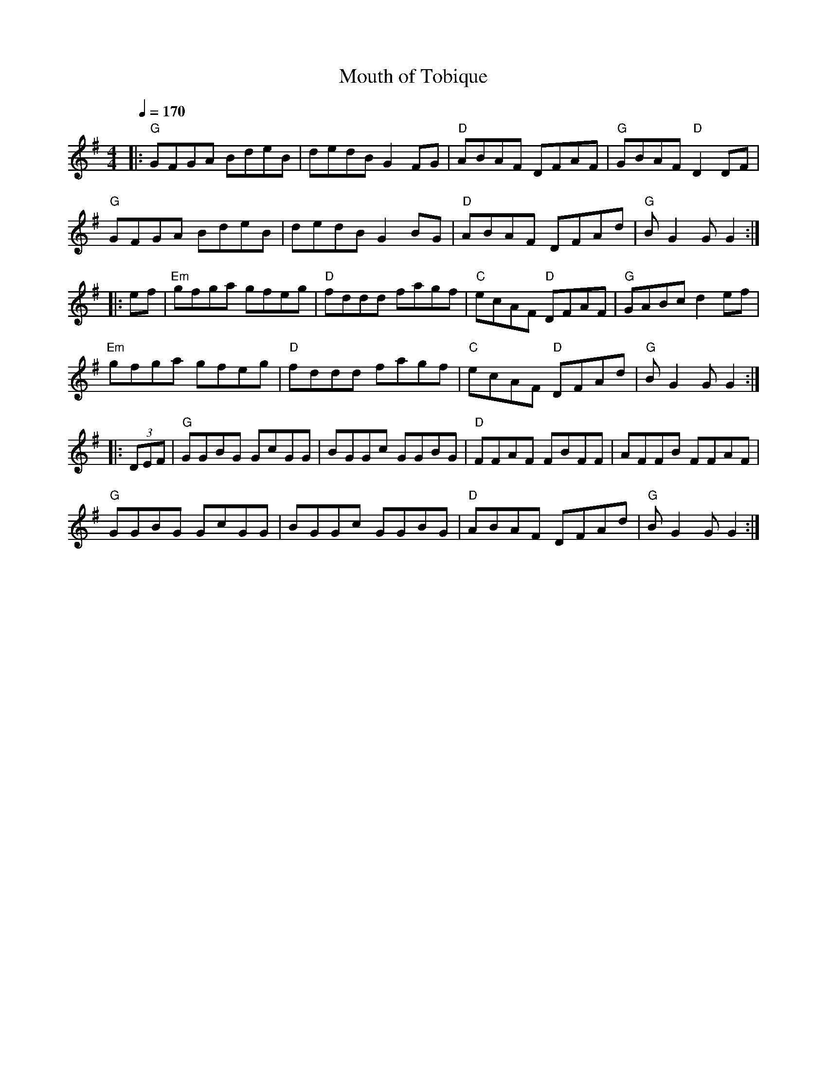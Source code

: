 X: 9
T: Mouth of Tobique
M: 4/4
K: G
L: 1/8
Q: 1/4=170
|: "G" GFGA BdeB | dedB G2 FG | "D" ABAF DFAF | "G" GBAF "D" D2 DF |
"G" GFGA BdeB | dedB G2 BG | "D" ABAF DFAd | "G" B G2 G G2 :|
|: ef | "Em" gfga gfeg | "D" fddd fagf | "C" ecAF "D" DFAF | "G" GABc d2 ef |
"Em" gfga gfeg | "D" fddd fagf | "C" ecAF "D" DFAd | "G" B G2 G G2 :|
|: (3DEF | "G" GGBG GcGG | BGGc GGBG | "D" FFAF FBFF | AFFB FFAF |
"G" GGBG GcGG | BGGc GGBG | "D" ABAF DFAd | "G" B G2 G G2 :|
